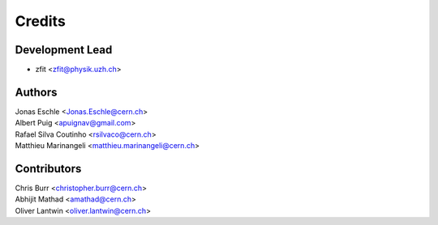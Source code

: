 =======
Credits
=======

Development Lead
----------------

* zfit <zfit@physik.uzh.ch>


Authors
------------

| Jonas Eschle <Jonas.Eschle@cern.ch>
| Albert Puig <apuignav@gmail.com>
| Rafael Silva Coutinho <rsilvaco@cern.ch>
| Matthieu Marinangeli <matthieu.marinangeli@cern.ch>



Contributors
------------
| Chris Burr <christopher.burr@cern.ch>
| Abhijit Mathad <amathad@cern.ch>
| Oliver Lantwin <oliver.lantwin@cern.ch>
